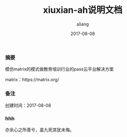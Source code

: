 #+title:xiuxian-ah说明文档
#+date:2017-08-08
#+email:anbgsl1110@gamil.com
#+author:aliang
#+keys:aliang xiuxian-ah 说明文档
#+description:xiuxian-ah说明文档1.0
#+options: toc:0 ^:nil

*** 摘要

模仿matrix的模式做教育培训行业的pass云平台解决方案 

matrix：https://matrix.org/

*** 备注

创建时间：2017-08-08 

*** hhh

亦余心之所善兮，虽九死其犹未悔。
